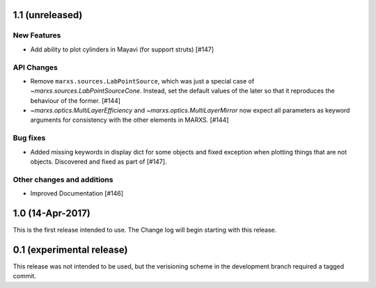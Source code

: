 1.1 (unreleased)
----------------

New Features
^^^^^^^^^^^^
- Add ability to plot cylinders in Mayavi (for support struts) [#147]

API Changes
^^^^^^^^^^^
- Remove ``marxs.sources.LabPointSource``, which was just a special case of
  `~marxs.sources.LabPointSourceCone`. Instead, set the default values of the later
  so that it reproduces the behaviour of the former. [#144]

- `~marxs.optics.MultiLayerEfficiency` and `~marxs.optics.MultiLayerMirror` now expect
  all parameters as keyword arguments for consistency with the other elements in MARXS.
  [#144]

Bug fixes
^^^^^^^^^
- Added missing keywords in display dict for some objects and fixed exception when plotting
  things that are not objects. Discovered and fixed as part of [#147].

Other changes and additions
^^^^^^^^^^^^^^^^^^^^^^^^^^^
- Improved Documentation [#146]

1.0 (14-Apr-2017)
-----------------
This is the first release intended to use. The Change log will begin starting with this release.

0.1 (experimental release)
--------------------------
This release was not intended to be used, but the verisioning scheme in the development branch required a tagged commit.
